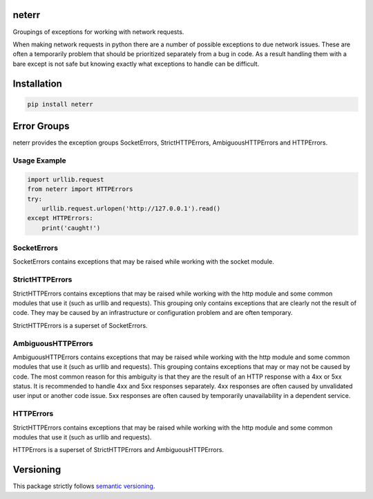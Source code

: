 neterr
======

Groupings of exceptions for working with network requests.

When making network requests in python there are a number of possible exceptions to due network issues. These are often a temporarily problem that should be prioritized separately from a bug in code. As a result handling them with a bare except is not safe but knowing exactly what exceptions to handle can be difficult.

Installation
============

.. code-block:: bash

    pip install neterr


Error Groups
============

neterr provides the exception groups SocketErrors, StrictHTTPErrors, AmbiguousHTTPErrors and HTTPErrors.

Usage Example
-------------

.. code-block:: python

    import urllib.request
    from neterr import HTTPErrors
    try:
        urllib.request.urlopen('http://127.0.0.1').read()
    except HTTPErrors:
        print('caught!')

SocketErrors
------------

SocketErrors contains exceptions that may be raised while working with the socket module.

StrictHTTPErrors
----------------

StrictHTTPErrors contains exceptions that may be raised while working with the http module and some common modules that use it (such as urllib and requests). This grouping only contains exceptions that are clearly not the result of code. They may be caused by an infrastructure or configuration problem and are often temporary.

StrictHTTPErrors is a superset of SocketErrors.

AmbiguousHTTPErrors
-------------------

AmbiguousHTTPErrors contains exceptions that may be raised while working with the http module and some common modules that use it (such as urllib and requests). This grouping contains exceptions that may or may not be caused by code. The most common reason for this ambiguity is that they are the result of an HTTP response with a 4xx or 5xx status. It is recommended to handle 4xx and 5xx responses separately. 4xx responses are often caused by unvalidated user input or another code issue. 5xx responses are often caused by temporarily unavailability in a dependent service.

HTTPErrors
----------

StrictHTTPErrors contains exceptions that may be raised while working with the http module and some common modules that use it (such as urllib and requests).

HTTPErrors is a superset of StrictHTTPErrors and AmbiguousHTTPErrors.

Versioning
==========

This package strictly follows `semantic versioning <https://semver.org>`_.
